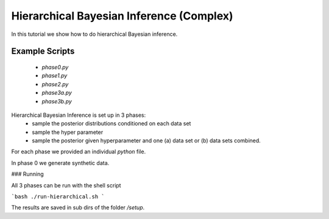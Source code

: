 Hierarchical Bayesian Inference (Complex)
=====================================================
In this tutorial we show how to do hierarchical Bayesian inference.

Example Scripts
---------------------------
    + *phase0.py*
    + *phase1.py*
    + *phase2.py*
    + *phase3a.py*
    + *phase3b.py*

Hierarchical Bayesian Inference is set up in 3 phases:
 - sample the posterior distributions conditioned on each data set
 - sample the hyper parameter
 - sample the posterior given hyperparameter and one (a) data set or  (b) data sets combined.

For each phase we provided an individual `python` file.

In phase 0 we generate synthetic data.

###  Running

All 3 phases can be run with the shell script

```bash
./run-hierarchical.sh
```

The results are saved in sub dirs of the folder `/setup`.
